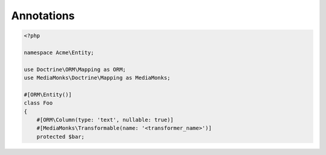 Annotations
===========

.. code-block:: php

    <?php

    namespace Acme\Entity;

    use Doctrine\ORM\Mapping as ORM;
    use MediaMonks\Doctrine\Mapping as MediaMonks;

    #[ORM\Entity()]
    class Foo
    {
        #[ORM\Column(type: 'text', nullable: true)]
        #[MediaMonks\Transformable(name: '<transformer_name>')]
        protected $bar;
